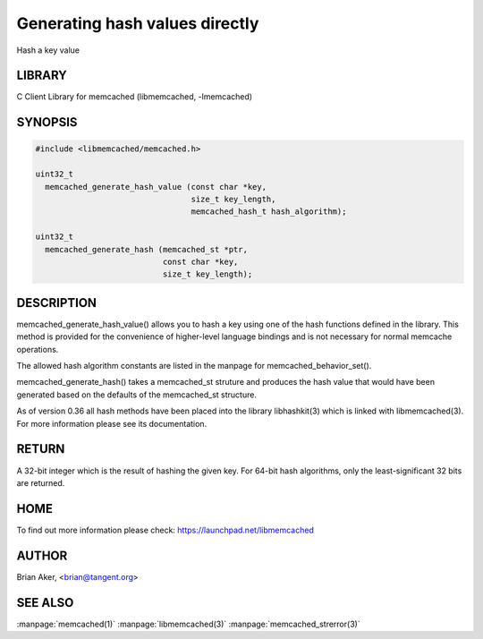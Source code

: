 ===============================
Generating hash values directly
===============================


Hash a key value


-------
LIBRARY
-------


C Client Library for memcached (libmemcached, -lmemcached)


--------
SYNOPSIS
--------



.. code-block:: perl

   #include <libmemcached/memcached.h>
 
   uint32_t
     memcached_generate_hash_value (const char *key,
                                    size_t key_length,
                                    memcached_hash_t hash_algorithm);
 
   uint32_t 
     memcached_generate_hash (memcached_st *ptr,
                              const char *key, 
                              size_t key_length);



-----------
DESCRIPTION
-----------


memcached_generate_hash_value() allows you to hash a key using one of
the hash functions defined in the library. This method is provided for
the convenience of higher-level language bindings and is not necessary
for normal memcache operations.

The allowed hash algorithm constants are listed in the manpage for
memcached_behavior_set().

memcached_generate_hash() takes a memcached_st struture and produces
the hash value that would have been generated based on the defaults
of the memcached_st structure.

As of version 0.36 all hash methods have been placed into the library
libhashkit(3) which is linked with libmemcached(3). For more information please see its documentation.


------
RETURN
------


A 32-bit integer which is the result of hashing the given key.
For 64-bit hash algorithms, only the least-significant 32 bits are
returned.


----
HOME
----


To find out more information please check: 
`https://launchpad.net/libmemcached <https://launchpad.net/libmemcached>`_


------
AUTHOR
------


Brian Aker, <brian@tangent.org>


--------
SEE ALSO
--------


:manpage:`memcached(1)` :manpage:`libmemcached(3)` :manpage:`memcached_strerror(3)`
